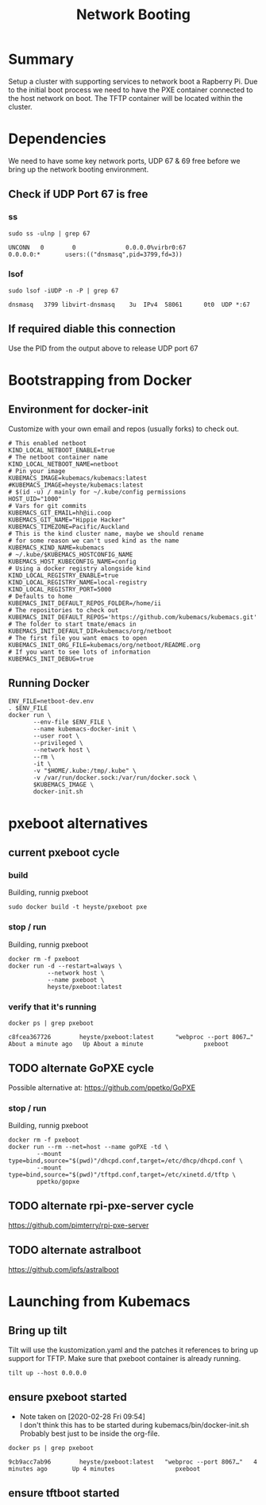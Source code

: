 # -*- ii: true -*-
#+TITLE: Network Booting


* Summary

Setup a cluster with supporting services to network boot a Rapberry Pi.
Due to the initial boot process we need to have the PXE container connected to the host network on boot.
The TFTP container will be located within the cluster.

* Dependencies
  
We need to have some key network ports, UDP 67 & 69 free before we bring up the network booting environment.
 
** Check if UDP Port 67 is free
*** ss
   #+begin_src shell :dir /sudo::
     sudo ss -ulnp | grep 67
   #+end_src

   #+RESULTS:
   #+begin_example
   UNCONN   0        0              0.0.0.0%virbr0:67               0.0.0.0:*       users:(("dnsmasq",pid=3799,fd=3))                                              
   #+end_example

*** lsof
   #+begin_src shell :dir /sudo::
      sudo lsof -iUDP -n -P | grep 67 
   #+end_src

   #+RESULTS:
   #+begin_example
   dnsmasq   3799 libvirt-dnsmasq    3u  IPv4  58061      0t0  UDP *:67 
   #+end_example

** If required diable this connection

   Use the PID from the output above to release UDP port 67

* Bootstrapping from Docker
** Environment for docker-init

Customize with your own email and repos (usually forks) to check out.

   #+name: netboot-dev.env
   #+begin_src shell :tangle netboot-dev.env
     # This enabled netboot
     KIND_LOCAL_NETBOOT_ENABLE=true
     # The netboot container name
     KIND_LOCAL_NETBOOT_NAME=netboot
     # Pin your image
     KUBEMACS_IMAGE=kubemacs/kubemacs:latest
     #KUBEMACS_IMAGE=heyste/kubemacs:latest
     # $(id -u) / mainly for ~/.kube/config permissions
     HOST_UID="1000"
     # Vars for git commits
     KUBEMACS_GIT_EMAIL=hh@ii.coop
     KUBEMACS_GIT_NAME="Hippie Hacker"
     KUBEMACS_TIMEZONE=Pacific/Auckland
     # This is the kind cluster name, maybe we should rename
     # for some reason we can't used kind as the name
     KUBEMACS_KIND_NAME=kubemacs
     # ~/.kube/$KUBEMACS_HOSTCONFIG_NAME
     KUBEMACS_HOST_KUBECONFIG_NAME=config
     # Using a docker registry alongside kind
     KIND_LOCAL_REGISTRY_ENABLE=true
     KIND_LOCAL_REGISTRY_NAME=local-registry
     KIND_LOCAL_REGISTRY_PORT=5000
     # Defaults to home
     KUBEMACS_INIT_DEFAULT_REPOS_FOLDER=/home/ii
     # The repositories to check out
     KUBEMACS_INIT_DEFAULT_REPOS='https://github.com/kubemacs/kubemacs.git'
     # The folder to start tmate/emacs in
     KUBEMACS_INIT_DEFAULT_DIR=kubemacs/org/netboot
     # The first file you want emacs to open
     KUBEMACS_INIT_ORG_FILE=kubemacs/org/netboot/README.org
     # If you want to see lots of information
     KUBEMACS_INIT_DEBUG=true
   #+end_src

** Running Docker
   #+name: netboot-dev.sh
   #+begin_src shell :tangle netboot-dev.sh :tangle-mode (identity #o755)
     ENV_FILE=netboot-dev.env
     . $ENV_FILE
     docker run \
            --env-file $ENV_FILE \
            --name kubemacs-docker-init \
            --user root \
            --privileged \
            --network host \
            --rm \
            -it \
            -v "$HOME/.kube:/tmp/.kube" \
            -v /var/run/docker.sock:/var/run/docker.sock \
            $KUBEMACS_IMAGE \
            docker-init.sh
   #+end_src

* pxeboot alternatives
** current pxeboot cycle
*** build
 Building, runnig pxeboot
   #+begin_src tmate :dir "."
     sudo docker build -t heyste/pxeboot pxe
   #+end_src
*** stop / run
 Building, runnig pxeboot
   #+begin_src tmate :dir "."
     docker rm -f pxeboot
     docker run -d --restart=always \
                --network host \
                --name pxeboot \
                heyste/pxeboot:latest
   #+end_src
*** verify that it's running
   #+begin_src shell
     docker ps | grep pxeboot
   #+end_src

   #+RESULTS:
   #+begin_example
   c8fcea367726        heyste/pxeboot:latest      "webproc --port 8067…"   About a minute ago   Up About a minute                 pxeboot
   #+end_example

** TODO alternate GoPXE cycle
 Possible alternative at:
 https://github.com/ppetko/GoPXE
*** stop / run
 Building, runnig pxeboot
   #+begin_src tmate :dir "."
     docker rm -f pxeboot
     docker run --rm --net=host --name goPXE -td \
             --mount type=bind,source="$(pwd)"/dhcpd.conf,target=/etc/dhcp/dhcpd.conf \
             --mount type=bind,source="$(pwd)"/tftpd.conf,target=/etc/xinetd.d/tftp \
             ppetko/gopxe
   #+end_src
** TODO alternate rpi-pxe-server cycle
 https://github.com/pimterry/rpi-pxe-server
** TODO alternate astralboot
 https://github.com/ipfs/astralboot
* Launching from Kubemacs
** Bring up tilt

Tilt will use the kustomization.yaml and the patches it references to bring up support for TFTP.
Make sure that pxeboot container is already running.

   #+begin_src tmate :dir "."
     tilt up --host 0.0.0.0
   #+end_src

** ensure pxeboot started

   - Note taken on [2020-02-28 Fri 09:54] \\
     I don't think this has to be started during kubemacs/bin/docker-init.sh
     Probably best just to be inside the org-file.
  #+begin_src shell
    docker ps | grep pxeboot
  #+end_src

  #+RESULTS:
  #+begin_src shell
  9cb9acc7ab96        heyste/pxeboot:latest   "webproc --port 8067…"   4 minutes ago       Up 4 minutes                 pxeboot
  #+end_src

** ensure tftboot started 
